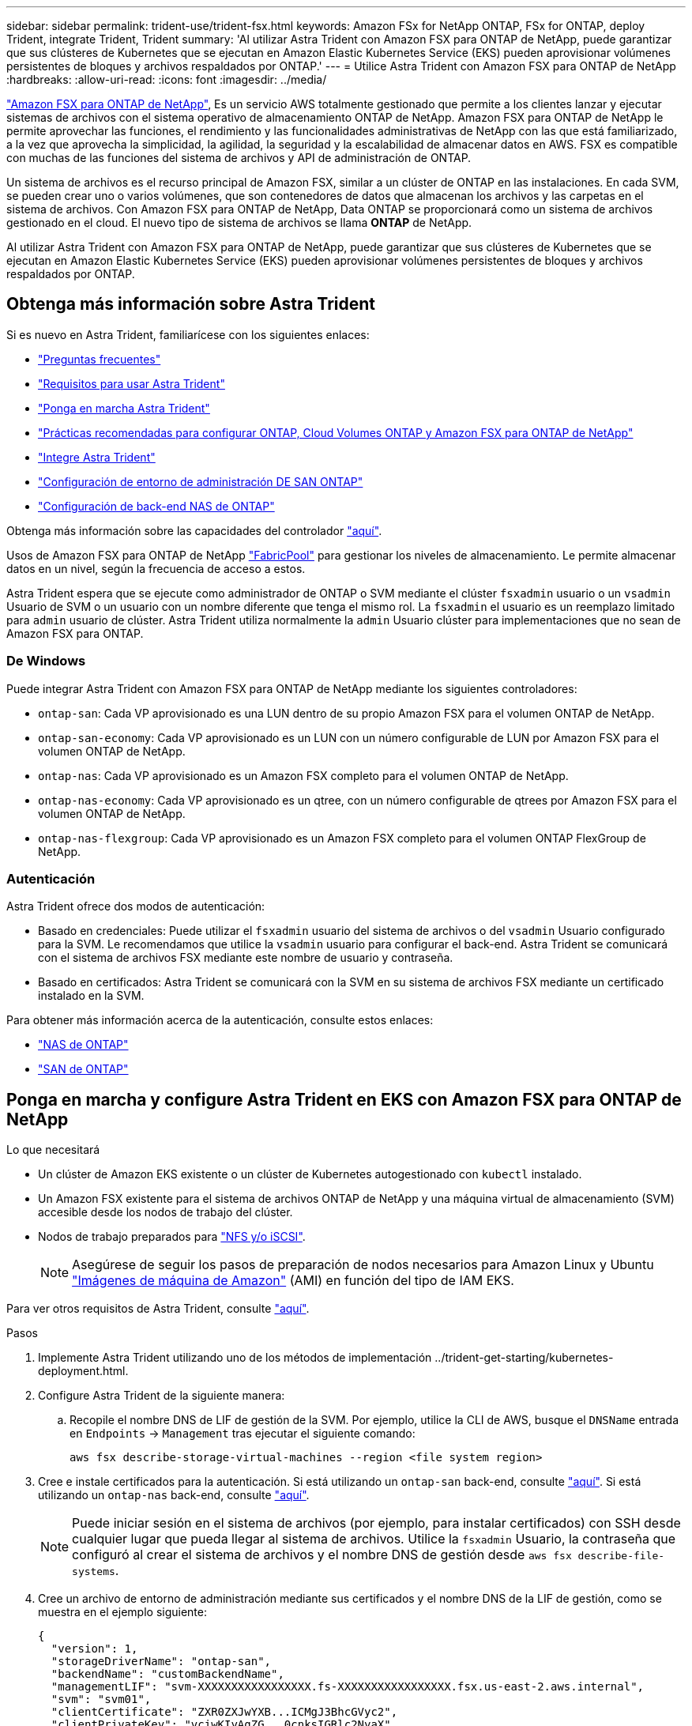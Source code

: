 ---
sidebar: sidebar 
permalink: trident-use/trident-fsx.html 
keywords: Amazon FSx for NetApp ONTAP, FSx for ONTAP, deploy Trident, integrate Trident, Trident 
summary: 'Al utilizar Astra Trident con Amazon FSX para ONTAP de NetApp, puede garantizar que sus clústeres de Kubernetes que se ejecutan en Amazon Elastic Kubernetes Service (EKS) pueden aprovisionar volúmenes persistentes de bloques y archivos respaldados por ONTAP.' 
---
= Utilice Astra Trident con Amazon FSX para ONTAP de NetApp
:hardbreaks:
:allow-uri-read: 
:icons: font
:imagesdir: ../media/


https://docs.aws.amazon.com/fsx/latest/ONTAPGuide/what-is-fsx-ontap.html["Amazon FSX para ONTAP de NetApp"^], Es un servicio AWS totalmente gestionado que permite a los clientes lanzar y ejecutar sistemas de archivos con el sistema operativo de almacenamiento ONTAP de NetApp. Amazon FSX para ONTAP de NetApp le permite aprovechar las funciones, el rendimiento y las funcionalidades administrativas de NetApp con las que está familiarizado, a la vez que aprovecha la simplicidad, la agilidad, la seguridad y la escalabilidad de almacenar datos en AWS. FSX es compatible con muchas de las funciones del sistema de archivos y API de administración de ONTAP.

Un sistema de archivos es el recurso principal de Amazon FSX, similar a un clúster de ONTAP en las instalaciones. En cada SVM, se pueden crear uno o varios volúmenes, que son contenedores de datos que almacenan los archivos y las carpetas en el sistema de archivos. Con Amazon FSX para ONTAP de NetApp, Data ONTAP se proporcionará como un sistema de archivos gestionado en el cloud. El nuevo tipo de sistema de archivos se llama *ONTAP* de NetApp.

Al utilizar Astra Trident con Amazon FSX para ONTAP de NetApp, puede garantizar que sus clústeres de Kubernetes que se ejecutan en Amazon Elastic Kubernetes Service (EKS) pueden aprovisionar volúmenes persistentes de bloques y archivos respaldados por ONTAP.



== Obtenga más información sobre Astra Trident

Si es nuevo en Astra Trident, familiarícese con los siguientes enlaces:

* link:../faq.html["Preguntas frecuentes"^]
* link:../trident-get-started/requirements.html["Requisitos para usar Astra Trident"^]
* link:../trident-get-started/kubernetes-deploy.html["Ponga en marcha Astra Trident"^]
* link:../trident-reco/storage-config-best-practices.html["Prácticas recomendadas para configurar ONTAP, Cloud Volumes ONTAP y Amazon FSX para ONTAP de NetApp"^]
* link:../trident-reco/integrate-trident.html#ontap["Integre Astra Trident"^]
* link:ontap-san.html["Configuración de entorno de administración DE SAN ONTAP"^]
* link:ontap-nas.html["Configuración de back-end NAS de ONTAP"^]


Obtenga más información sobre las capacidades del controlador link:../trident-concepts/ontap-drivers.html["aquí"^].

Usos de Amazon FSX para ONTAP de NetApp https://docs.netapp.com/ontap-9/topic/com.netapp.doc.dot-mgng-stor-tier-fp/GUID-5A78F93F-7539-4840-AB0B-4A6E3252CF84.html["FabricPool"^] para gestionar los niveles de almacenamiento. Le permite almacenar datos en un nivel, según la frecuencia de acceso a estos.

Astra Trident espera que se ejecute como administrador de ONTAP o SVM mediante el clúster `fsxadmin` usuario o un `vsadmin` Usuario de SVM o un usuario con un nombre diferente que tenga el mismo rol. La `fsxadmin` el usuario es un reemplazo limitado para `admin` usuario de clúster. Astra Trident utiliza normalmente la `admin` Usuario clúster para implementaciones que no sean de Amazon FSX para ONTAP.



=== De Windows

Puede integrar Astra Trident con Amazon FSX para ONTAP de NetApp mediante los siguientes controladores:

* `ontap-san`: Cada VP aprovisionado es una LUN dentro de su propio Amazon FSX para el volumen ONTAP de NetApp.
* `ontap-san-economy`: Cada VP aprovisionado es un LUN con un número configurable de LUN por Amazon FSX para el volumen ONTAP de NetApp.
* `ontap-nas`: Cada VP aprovisionado es un Amazon FSX completo para el volumen ONTAP de NetApp.
* `ontap-nas-economy`: Cada VP aprovisionado es un qtree, con un número configurable de qtrees por Amazon FSX para el volumen ONTAP de NetApp.
* `ontap-nas-flexgroup`: Cada VP aprovisionado es un Amazon FSX completo para el volumen ONTAP FlexGroup de NetApp.




=== Autenticación

Astra Trident ofrece dos modos de autenticación:

* Basado en credenciales: Puede utilizar el `fsxadmin` usuario del sistema de archivos o del `vsadmin` Usuario configurado para la SVM. Le recomendamos que utilice la `vsadmin` usuario para configurar el back-end. Astra Trident se comunicará con el sistema de archivos FSX mediante este nombre de usuario y contraseña.
* Basado en certificados: Astra Trident se comunicará con la SVM en su sistema de archivos FSX mediante un certificado instalado en la SVM.


Para obtener más información acerca de la autenticación, consulte estos enlaces:

* link:ontap-nas-prep.html["NAS de ONTAP"^]
* link:ontap-san-prep.html["SAN de ONTAP"^]




== Ponga en marcha y configure Astra Trident en EKS con Amazon FSX para ONTAP de NetApp

.Lo que necesitará
* Un clúster de Amazon EKS existente o un clúster de Kubernetes autogestionado con `kubectl` instalado.
* Un Amazon FSX existente para el sistema de archivos ONTAP de NetApp y una máquina virtual de almacenamiento (SVM) accesible desde los nodos de trabajo del clúster.
* Nodos de trabajo preparados para link:worker-node-prep.html["NFS y/o iSCSI"^].
+

NOTE: Asegúrese de seguir los pasos de preparación de nodos necesarios para Amazon Linux y Ubuntu https://docs.aws.amazon.com/AWSEC2/latest/UserGuide/AMIs.html["Imágenes de máquina de Amazon"^] (AMI) en función del tipo de IAM EKS.



Para ver otros requisitos de Astra Trident, consulte link:../trident-get-started/requirements.html["aquí"^].

.Pasos
. Implemente Astra Trident utilizando uno de los métodos de implementación ../trident-get-starting/kubernetes-deployment.html.
. Configure Astra Trident de la siguiente manera:
+
.. Recopile el nombre DNS de LIF de gestión de la SVM. Por ejemplo, utilice la CLI de AWS, busque el `DNSName` entrada en `Endpoints` -> `Management` tras ejecutar el siguiente comando:
+
[listing]
----
aws fsx describe-storage-virtual-machines --region <file system region>
----


. Cree e instale certificados para la autenticación. Si está utilizando un `ontap-san` back-end, consulte link:ontap-san.html["aquí"^]. Si está utilizando un `ontap-nas` back-end, consulte link:ontap-nas.html["aquí"^].
+

NOTE: Puede iniciar sesión en el sistema de archivos (por ejemplo, para instalar certificados) con SSH desde cualquier lugar que pueda llegar al sistema de archivos. Utilice la `fsxadmin` Usuario, la contraseña que configuró al crear el sistema de archivos y el nombre DNS de gestión desde `aws fsx describe-file-systems`.

. Cree un archivo de entorno de administración mediante sus certificados y el nombre DNS de la LIF de gestión, como se muestra en el ejemplo siguiente:
+
[listing]
----
{
  "version": 1,
  "storageDriverName": "ontap-san",
  "backendName": "customBackendName",
  "managementLIF": "svm-XXXXXXXXXXXXXXXXX.fs-XXXXXXXXXXXXXXXXX.fsx.us-east-2.aws.internal",
  "svm": "svm01",
  "clientCertificate": "ZXR0ZXJwYXB...ICMgJ3BhcGVyc2",
  "clientPrivateKey": "vciwKIyAgZG...0cnksIGRlc2NyaX",
  "trustedCACertificate": "zcyBbaG...b3Igb3duIGNsYXNz",
 }
----


Para obtener información sobre la creación de back-ends, consulte estos enlaces:

* link:ontap-nas.html["Configurar un back-end con controladores NAS de ONTAP"^]
* link:ontap-san.html["Configuración de un back-end con controladores SAN de ONTAP"^]



NOTE: No especifique `dataLIF` para la `ontap-san` y.. `ontap-san-economy` Controladores para permitir que Astra Trident utilice multivía.


WARNING: Cuando se utiliza Amazon FSX para ONTAP de NetApp con Astra Trident, el `limitAggregateUsage` el parámetro no funciona con el `vsadmin` y.. `fsxadmin` cuentas de usuario. La operación de configuración generará un error si se especifica este parámetro.

Después de la implementación, lleve a cabo los pasos para crear un link:../trident-get-started/kubernetes-postdeployment.html["clase de almacenamiento, aprovisione un volumen y monte el volumen en un pod"^].



== Obtenga más información

* https://docs.aws.amazon.com/fsx/latest/ONTAPGuide/what-is-fsx-ontap.html["Documentación de Amazon FSX para ONTAP de NetApp"^]
* https://www.netapp.com/blog/amazon-fsx-for-netapp-ontap/["Publicación del blog en Amazon FSX para ONTAP de NetApp"^]

